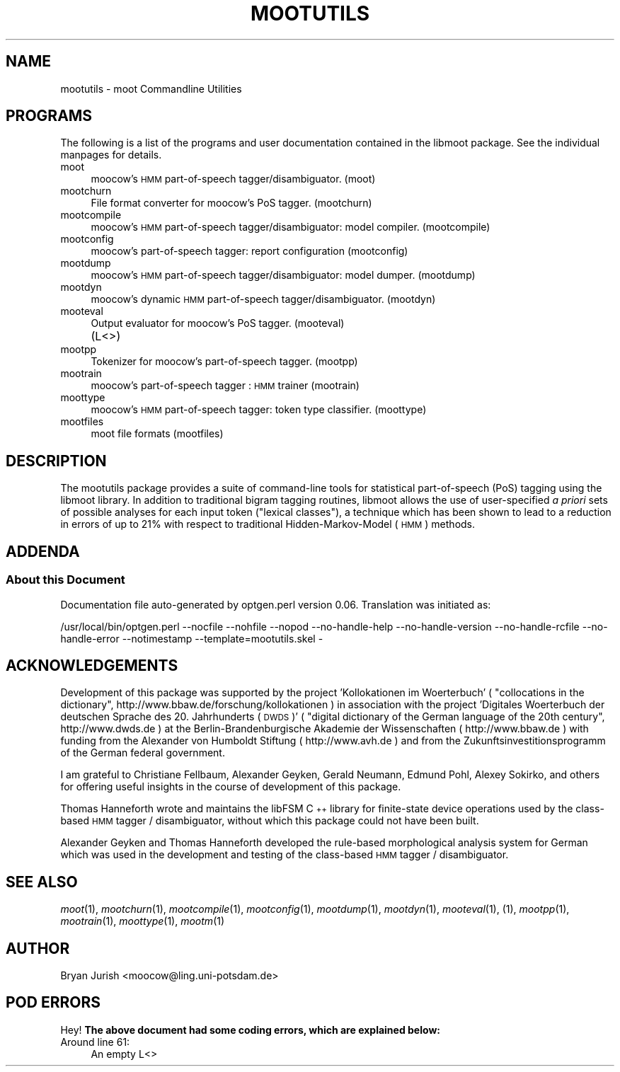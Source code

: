 .\" Automatically generated by Pod::Man 2.1801 (Pod::Simple 3.05)
.\"
.\" Standard preamble:
.\" ========================================================================
.de Sp \" Vertical space (when we can't use .PP)
.if t .sp .5v
.if n .sp
..
.de Vb \" Begin verbatim text
.ft CW
.nf
.ne \\$1
..
.de Ve \" End verbatim text
.ft R
.fi
..
.\" Set up some character translations and predefined strings.  \*(-- will
.\" give an unbreakable dash, \*(PI will give pi, \*(L" will give a left
.\" double quote, and \*(R" will give a right double quote.  \*(C+ will
.\" give a nicer C++.  Capital omega is used to do unbreakable dashes and
.\" therefore won't be available.  \*(C` and \*(C' expand to `' in nroff,
.\" nothing in troff, for use with C<>.
.tr \(*W-
.ds C+ C\v'-.1v'\h'-1p'\s-2+\h'-1p'+\s0\v'.1v'\h'-1p'
.ie n \{\
.    ds -- \(*W-
.    ds PI pi
.    if (\n(.H=4u)&(1m=24u) .ds -- \(*W\h'-12u'\(*W\h'-12u'-\" diablo 10 pitch
.    if (\n(.H=4u)&(1m=20u) .ds -- \(*W\h'-12u'\(*W\h'-8u'-\"  diablo 12 pitch
.    ds L" ""
.    ds R" ""
.    ds C` ""
.    ds C' ""
'br\}
.el\{\
.    ds -- \|\(em\|
.    ds PI \(*p
.    ds L" ``
.    ds R" ''
'br\}
.\"
.\" Escape single quotes in literal strings from groff's Unicode transform.
.ie \n(.g .ds Aq \(aq
.el       .ds Aq '
.\"
.\" If the F register is turned on, we'll generate index entries on stderr for
.\" titles (.TH), headers (.SH), subsections (.SS), items (.Ip), and index
.\" entries marked with X<> in POD.  Of course, you'll have to process the
.\" output yourself in some meaningful fashion.
.ie \nF \{\
.    de IX
.    tm Index:\\$1\t\\n%\t"\\$2"
..
.    nr % 0
.    rr F
.\}
.el \{\
.    de IX
..
.\}
.\"
.\" Accent mark definitions (@(#)ms.acc 1.5 88/02/08 SMI; from UCB 4.2).
.\" Fear.  Run.  Save yourself.  No user-serviceable parts.
.    \" fudge factors for nroff and troff
.if n \{\
.    ds #H 0
.    ds #V .8m
.    ds #F .3m
.    ds #[ \f1
.    ds #] \fP
.\}
.if t \{\
.    ds #H ((1u-(\\\\n(.fu%2u))*.13m)
.    ds #V .6m
.    ds #F 0
.    ds #[ \&
.    ds #] \&
.\}
.    \" simple accents for nroff and troff
.if n \{\
.    ds ' \&
.    ds ` \&
.    ds ^ \&
.    ds , \&
.    ds ~ ~
.    ds /
.\}
.if t \{\
.    ds ' \\k:\h'-(\\n(.wu*8/10-\*(#H)'\'\h"|\\n:u"
.    ds ` \\k:\h'-(\\n(.wu*8/10-\*(#H)'\`\h'|\\n:u'
.    ds ^ \\k:\h'-(\\n(.wu*10/11-\*(#H)'^\h'|\\n:u'
.    ds , \\k:\h'-(\\n(.wu*8/10)',\h'|\\n:u'
.    ds ~ \\k:\h'-(\\n(.wu-\*(#H-.1m)'~\h'|\\n:u'
.    ds / \\k:\h'-(\\n(.wu*8/10-\*(#H)'\z\(sl\h'|\\n:u'
.\}
.    \" troff and (daisy-wheel) nroff accents
.ds : \\k:\h'-(\\n(.wu*8/10-\*(#H+.1m+\*(#F)'\v'-\*(#V'\z.\h'.2m+\*(#F'.\h'|\\n:u'\v'\*(#V'
.ds 8 \h'\*(#H'\(*b\h'-\*(#H'
.ds o \\k:\h'-(\\n(.wu+\w'\(de'u-\*(#H)/2u'\v'-.3n'\*(#[\z\(de\v'.3n'\h'|\\n:u'\*(#]
.ds d- \h'\*(#H'\(pd\h'-\w'~'u'\v'-.25m'\f2\(hy\fP\v'.25m'\h'-\*(#H'
.ds D- D\\k:\h'-\w'D'u'\v'-.11m'\z\(hy\v'.11m'\h'|\\n:u'
.ds th \*(#[\v'.3m'\s+1I\s-1\v'-.3m'\h'-(\w'I'u*2/3)'\s-1o\s+1\*(#]
.ds Th \*(#[\s+2I\s-2\h'-\w'I'u*3/5'\v'-.3m'o\v'.3m'\*(#]
.ds ae a\h'-(\w'a'u*4/10)'e
.ds Ae A\h'-(\w'A'u*4/10)'E
.    \" corrections for vroff
.if v .ds ~ \\k:\h'-(\\n(.wu*9/10-\*(#H)'\s-2\u~\d\s+2\h'|\\n:u'
.if v .ds ^ \\k:\h'-(\\n(.wu*10/11-\*(#H)'\v'-.4m'^\v'.4m'\h'|\\n:u'
.    \" for low resolution devices (crt and lpr)
.if \n(.H>23 .if \n(.V>19 \
\{\
.    ds : e
.    ds 8 ss
.    ds o a
.    ds d- d\h'-1'\(ga
.    ds D- D\h'-1'\(hy
.    ds th \o'bp'
.    ds Th \o'LP'
.    ds ae ae
.    ds Ae AE
.\}
.rm #[ #] #H #V #F C
.\" ========================================================================
.\"
.IX Title "MOOTUTILS 1"
.TH MOOTUTILS 1 "2010-10-18" "moot v2.0.8-5" "moot PoS Tagger"
.\" For nroff, turn off justification.  Always turn off hyphenation; it makes
.\" way too many mistakes in technical documents.
.if n .ad l
.nh
.SH "NAME"
mootutils \- moot Commandline Utilities
.SH "PROGRAMS"
.IX Header "PROGRAMS"
The following is a list of the programs
and user documentation contained in the libmoot package.
See the individual manpages for details.
.IP "moot" 4
.IX Item "moot"
moocow's \s-1HMM\s0 part-of-speech tagger/disambiguator.
(moot)
.IP "mootchurn" 4
.IX Item "mootchurn"
File format converter for moocow's PoS tagger.
(mootchurn)
.IP "mootcompile" 4
.IX Item "mootcompile"
moocow's \s-1HMM\s0 part-of-speech tagger/disambiguator: model compiler.
(mootcompile)
.IP "mootconfig" 4
.IX Item "mootconfig"
moocow's part-of-speech tagger: report configuration
(mootconfig)
.IP "mootdump" 4
.IX Item "mootdump"
moocow's \s-1HMM\s0 part-of-speech tagger/disambiguator: model dumper.
(mootdump)
.IP "mootdyn" 4
.IX Item "mootdyn"
moocow's dynamic \s-1HMM\s0 part-of-speech tagger/disambiguator.
(mootdyn)
.IP "mooteval" 4
.IX Item "mooteval"
Output evaluator for moocow's PoS tagger.
(mooteval)
.IP "" 4
(L<>)
.IP "mootpp" 4
.IX Item "mootpp"
Tokenizer for moocow's part-of-speech tagger.
(mootpp)
.IP "mootrain" 4
.IX Item "mootrain"
moocow's part-of-speech tagger : \s-1HMM\s0 trainer
(mootrain)
.IP "moottype" 4
.IX Item "moottype"
moocow's \s-1HMM\s0 part-of-speech tagger: token type classifier.
(moottype)
.IP "mootfiles" 4
.IX Item "mootfiles"
moot file formats
(mootfiles)
.SH "DESCRIPTION"
.IX Header "DESCRIPTION"
The mootutils package provides a suite of command-line tools
for statistical part-of-speech (PoS) tagging using the
libmoot library.
In addition to traditional bigram tagging routines, libmoot
allows the use of user-specified \fIa priori\fR sets of possible analyses
for each input token (\*(L"lexical classes\*(R"), a technique which has been shown
to lead to a reduction in errors of up to 21% with respect
to traditional Hidden-Markov-Model (\s-1HMM\s0) methods.
.SH "ADDENDA"
.IX Header "ADDENDA"
.SS "About this Document"
.IX Subsection "About this Document"
Documentation file auto-generated by optgen.perl version 0.06.
Translation was initiated as:
.PP
.Vb 1
\&   /usr/local/bin/optgen.perl \-\-nocfile \-\-nohfile \-\-nopod \-\-no\-handle\-help \-\-no\-handle\-version \-\-no\-handle\-rcfile \-\-no\-handle\-error \-\-notimestamp \-\-template=mootutils.skel \-
.Ve
.SH "ACKNOWLEDGEMENTS"
.IX Header "ACKNOWLEDGEMENTS"
Development of this package was supported by the project
\&'Kollokationen im Wo\*:rterbuch'
( \*(L"collocations in the dictionary\*(R", http://www.bbaw.de/forschung/kollokationen )
in association with the project
\&'Digitales Wo\*:rterbuch der deutschen Sprache des 20. Jahrhunderts (\s-1DWDS\s0)'
( \*(L"digital dictionary of the German language of the 20th century\*(R", http://www.dwds.de )
at the Berlin-Brandenburgische Akademie der Wissenschaften ( http://www.bbaw.de )
with funding from
the Alexander von Humboldt Stiftung ( http://www.avh.de )
and from the Zukunftsinvestitionsprogramm of the
German federal government.
.PP
I am grateful to Christiane Fellbaum, Alexander Geyken,
Gerald Neumann, Edmund Pohl, Alexey Sokirko, and others
for offering useful insights in the course of development
of this package.
.PP
Thomas Hanneforth wrote and maintains the libFSM \*(C+ library
for finite-state device operations used by the
class-based \s-1HMM\s0 tagger / disambiguator, without which
this package could not have been built.
.PP
Alexander Geyken and Thomas Hanneforth developed the
rule-based morphological analysis system for German
which was used in the development and testing of the
class-based \s-1HMM\s0 tagger / disambiguator.
.SH "SEE ALSO"
.IX Header "SEE ALSO"
\&\fImoot\fR\|(1),
\&\fImootchurn\fR\|(1),
\&\fImootcompile\fR\|(1),
\&\fImootconfig\fR\|(1),
\&\fImootdump\fR\|(1),
\&\fImootdyn\fR\|(1),
\&\fImooteval\fR\|(1),
(1),
\&\fImootpp\fR\|(1),
\&\fImootrain\fR\|(1),
\&\fImoottype\fR\|(1),
\&\fImootm\fR\|(1)
.SH "AUTHOR"
.IX Header "AUTHOR"
Bryan Jurish <moocow@ling.uni\-potsdam.de>
.SH "POD ERRORS"
.IX Header "POD ERRORS"
Hey! \fBThe above document had some coding errors, which are explained below:\fR
.IP "Around line 61:" 4
.IX Item "Around line 61:"
An empty L<>
